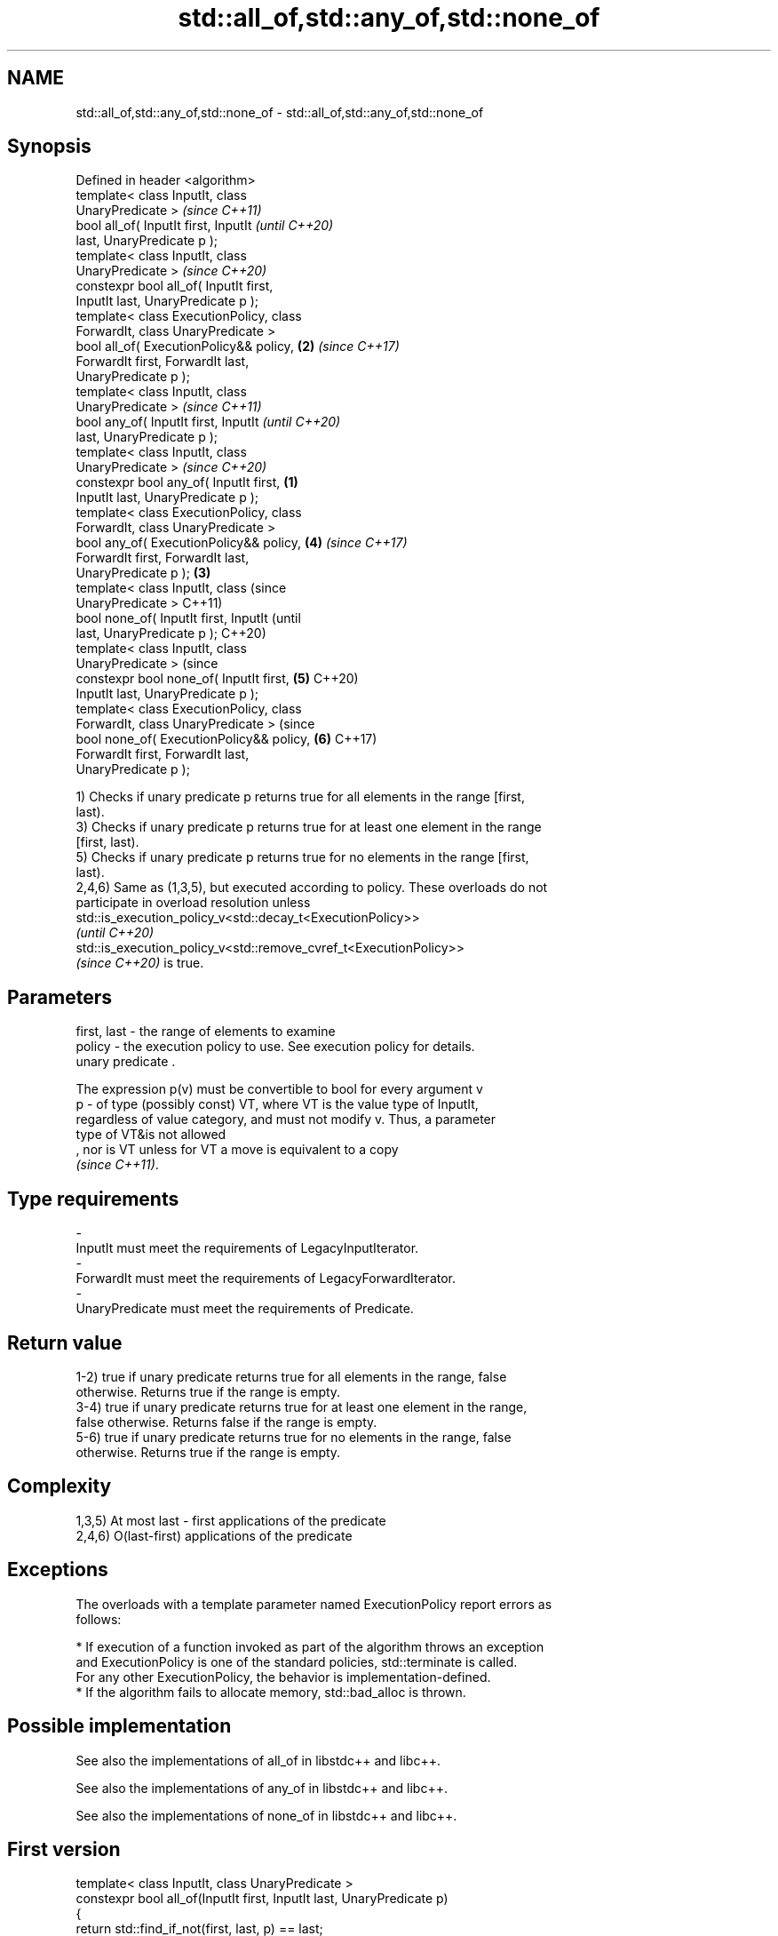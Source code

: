 .TH std::all_of,std::any_of,std::none_of 3 "2021.11.17" "http://cppreference.com" "C++ Standard Libary"
.SH NAME
std::all_of,std::any_of,std::none_of \- std::all_of,std::any_of,std::none_of

.SH Synopsis
   Defined in header <algorithm>
   template< class InputIt, class
   UnaryPredicate >                                 \fI(since C++11)\fP
   bool all_of( InputIt first, InputIt              \fI(until C++20)\fP
   last, UnaryPredicate p );
   template< class InputIt, class
   UnaryPredicate >                                 \fI(since C++20)\fP
   constexpr bool all_of( InputIt first,
   InputIt last, UnaryPredicate p );
   template< class ExecutionPolicy, class
   ForwardIt, class UnaryPredicate >
   bool all_of( ExecutionPolicy&& policy,       \fB(2)\fP \fI(since C++17)\fP
   ForwardIt first, ForwardIt last,
   UnaryPredicate p );
   template< class InputIt, class
   UnaryPredicate >                                               \fI(since C++11)\fP
   bool any_of( InputIt first, InputIt                            \fI(until C++20)\fP
   last, UnaryPredicate p );
   template< class InputIt, class
   UnaryPredicate >                                               \fI(since C++20)\fP
   constexpr bool any_of( InputIt first,    \fB(1)\fP
   InputIt last, UnaryPredicate p );
   template< class ExecutionPolicy, class
   ForwardIt, class UnaryPredicate >
   bool any_of( ExecutionPolicy&& policy,           \fB(4)\fP           \fI(since C++17)\fP
   ForwardIt first, ForwardIt last,
   UnaryPredicate p );                          \fB(3)\fP
   template< class InputIt, class                                               (since
   UnaryPredicate >                                                             C++11)
   bool none_of( InputIt first, InputIt                                         (until
   last, UnaryPredicate p );                                                    C++20)
   template< class InputIt, class
   UnaryPredicate >                                                             (since
   constexpr bool none_of( InputIt first,           \fB(5)\fP                         C++20)
   InputIt last, UnaryPredicate p );
   template< class ExecutionPolicy, class
   ForwardIt, class UnaryPredicate >                                            (since
   bool none_of( ExecutionPolicy&& policy,                        \fB(6)\fP           C++17)
   ForwardIt first, ForwardIt last,
   UnaryPredicate p );

   1) Checks if unary predicate p returns true for all elements in the range [first,
   last).
   3) Checks if unary predicate p returns true for at least one element in the range
   [first, last).
   5) Checks if unary predicate p returns true for no elements in the range [first,
   last).
   2,4,6) Same as (1,3,5), but executed according to policy. These overloads do not
   participate in overload resolution unless
   std::is_execution_policy_v<std::decay_t<ExecutionPolicy>>
   \fI(until C++20)\fP
   std::is_execution_policy_v<std::remove_cvref_t<ExecutionPolicy>>
   \fI(since C++20)\fP is true.

.SH Parameters

   first, last - the range of elements to examine
   policy      - the execution policy to use. See execution policy for details.
                 unary predicate .

                 The expression p(v) must be convertible to bool for every argument v
   p           - of type (possibly const) VT, where VT is the value type of InputIt,
                 regardless of value category, and must not modify v. Thus, a parameter
                 type of VT&is not allowed
                 , nor is VT unless for VT a move is equivalent to a copy
                 \fI(since C++11)\fP.
.SH Type requirements
   -
   InputIt must meet the requirements of LegacyInputIterator.
   -
   ForwardIt must meet the requirements of LegacyForwardIterator.
   -
   UnaryPredicate must meet the requirements of Predicate.

.SH Return value

   1-2) true if unary predicate returns true for all elements in the range, false
   otherwise. Returns true if the range is empty.
   3-4) true if unary predicate returns true for at least one element in the range,
   false otherwise. Returns false if the range is empty.
   5-6) true if unary predicate returns true for no elements in the range, false
   otherwise. Returns true if the range is empty.

.SH Complexity

   1,3,5) At most last - first applications of the predicate
   2,4,6) O(last-first) applications of the predicate

.SH Exceptions

   The overloads with a template parameter named ExecutionPolicy report errors as
   follows:

     * If execution of a function invoked as part of the algorithm throws an exception
       and ExecutionPolicy is one of the standard policies, std::terminate is called.
       For any other ExecutionPolicy, the behavior is implementation-defined.
     * If the algorithm fails to allocate memory, std::bad_alloc is thrown.

.SH Possible implementation

   See also the implementations of all_of in libstdc++ and libc++.

   See also the implementations of any_of in libstdc++ and libc++.

   See also the implementations of none_of in libstdc++ and libc++.

.SH First version
   template< class InputIt, class UnaryPredicate >
   constexpr bool all_of(InputIt first, InputIt last, UnaryPredicate p)
   {
       return std::find_if_not(first, last, p) == last;
   }
.SH Second version
   template< class InputIt, class UnaryPredicate >
   constexpr bool any_of(InputIt first, InputIt last, UnaryPredicate p)
   {
       return std::find_if(first, last, p) != last;
   }
                               Third version
   template< class InputIt, class UnaryPredicate >
   constexpr bool none_of(InputIt first, InputIt last, UnaryPredicate p)
   {
       return std::find_if(first, last, p) == last;
   }

.SH Example


// Run this code

 #include <vector>
 #include <numeric>
 #include <algorithm>
 #include <iterator>
 #include <iostream>
 #include <functional>

 int main()
 {
     std::vector<int> v(10, 2);
     std::partial_sum(v.cbegin(), v.cend(), v.begin());
     std::cout << "Among the numbers: ";
     std::copy(v.cbegin(), v.cend(), std::ostream_iterator<int>(std::cout, " "));
     std::cout << '\\n';

     if (std::all_of(v.cbegin(), v.cend(), [](int i){ return i % 2 == 0; })) {
         std::cout << "All numbers are even\\n";
     }
     if (std::none_of(v.cbegin(), v.cend(), std::bind(std::modulus<int>(),
                                                      std::placeholders::_1, 2))) {
         std::cout << "None of them are odd\\n";
     }
     struct DivisibleBy
     {
         const int d;
         DivisibleBy(int n) : d(n) {}
         bool operator()(int n) const { return n % d == 0; }
     };

     if (std::any_of(v.cbegin(), v.cend(), DivisibleBy(7))) {
         std::cout << "At least one number is divisible by 7\\n";
     }
 }

.SH Output:

 Among the numbers: 2 4 6 8 10 12 14 16 18 20
 All numbers are even
 None of them are odd
 At least one number is divisible by 7

.SH See also

   ranges::all_of
   ranges::any_of  checks if a predicate is true for all, any or none of the elements
   ranges::none_of in a range
   (C++20)         (niebloid)
   (C++20)
   (C++20)
